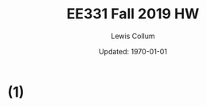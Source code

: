 #+latex_class_options: [fleqn]
#+latex_header: \usepackage{../homework}

#+title: EE331 Fall 2019 HW \jobname
#+author: Lewis Collum
#+date: Updated: \today

* (1)
  
